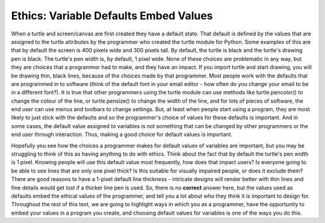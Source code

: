 ..  Copyright (C)  Brad Miller, David Ranum, Jeffrey Elkner, Peter Wentworth, Allen B. Downey, Chris
    Meyers, and Dario Mitchell.  Permission is granted to copy, distribute
    and/or modify this document under the terms of the GNU Free Documentation
    License, Version 1.3 or any later version published by the Free Software
    Foundation; with Invariant Sections being Forward, Prefaces, and
    Contributor List, no Front-Cover Texts, and no Back-Cover Texts.  A copy of
    the license is included in the section entitled "GNU Free Documentation
    License".

.. qnum::
   :prefix: turtle-6-
   :start: 1

Ethics: Variable Defaults Embed Values
======================================

When a turtle and screen/canvas are first created they have a default state. That default is defined by the values that are assigned to the turtle attributes by the programmer who created the turtle module for Python. Some examples of this are that by default the screen is 400 pixels wide and 300 pixels tall. By default, the turtle is black and the turtle's drawing pen is black. The turtle's pen width is, by default, 1 pixel wide. None of these choices are problematic in any way, but they are choices that a programmer had to make, and they have an impact. If you import turtle and start drawing, you will be drawing thin, black lines, because of the choices made by that programmer. Most people work with the defaults that are programmed in to software (think of the default font in your email editor - how often do you change your email to be in a different font?). It is true that other programmers using the turtle module can use methods like turtle.pencolor() to change the colour of the line, or turtle.pensize() to change the width of the line, and for lots of pieces of software, the end user can use menus and toolbars to change settings. But, at least when people start using a program, they are most likely to just stick with the defaults and so the programmer's choice of values for these defaults is important. And in some cases, the default value assigned to variables is not something that can be changed by other programmers or the end user through interaction. Thus, making a good choice for default values is important. 


Hopefully you see how the choices a programmer makes for default values of variables are important, but you may be struggling to think of this as having anything to do with ethics. Think about the fact that by default the turtle's pen width is 1 pixel. Knowing people will use this default value most frequently, how does that impact users? Is everyone going to be able to see lines that are only one pixel thick? Is this suitable for visually impaired people, or does it exclude them? There are good reasons to have a 1-pixel default line thickness - intricate designs will render better with thin lines and fine details would get lost if a thicker line pen is used. So, there is no **correct** answer here, but the values used as defaults embed the ethical values of the programmer, and tell you a lot about who they think it is important to design for. Throughout the rest of this text, we are going to highlight ways in which you as a programmer, have the opportunity to embed your values in a program you create, and choosing default values for variables is one of the ways you do this. 


